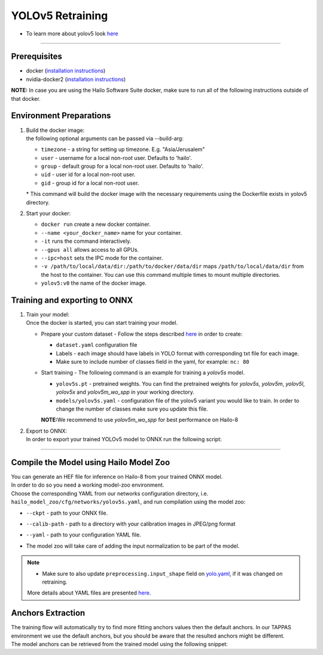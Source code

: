 =================
YOLOv5 Retraining
=================

* To learn more about yolov5 look `here <https://github.com/hailo-ai/yolov5>`_

----------

Prerequisites
-------------

* docker (\ `installation instructions <https://docs.docker.com/engine/install/ubuntu/>`_\ )
* nvidia-docker2 (\ `installation instructions <https://docs.nvidia.com/datacenter/cloud-native/container-toolkit/install-guide.html>`_\ )


**NOTE:**  In case you are using the Hailo Software Suite docker, make sure to run all of the following instructions outside of that docker.

Environment Preparations
------------------------


#. | Build the docker image:

   .. raw:: html
      :name:validation

      <pre><code stage="docker_build">
      cd <span val="dockerfile_path">hailo_model_zoo/training/yolov5</span>
      docker build --build-arg timezone=`cat /etc/timezone` -t yolov5:v0 .
      </code></pre>

   | the following optional arguments can be passed via --build-arg:

   * ``timezone`` - a string for setting up timezone. E.g. "Asia/Jerusalem"
   * ``user`` - username for a local non-root user. Defaults to 'hailo'.
   * ``group`` - default group for a local non-root user. Defaults to 'hailo'.
   * ``uid`` - user id for a local non-root user.
   * ``gid`` - group id for a local non-root user.

   | * This command will build the docker image with the necessary requirements using the Dockerfile exists in yolov5 directory.  


#. | Start your docker:

   .. raw:: html
      :name:validation

      <code stage="docker_run">
      docker run <span val="replace_none">--name "your_docker_name"</span> -it --gpus all --ipc=host -v <span val="local_vol_path"> /path/to/local/data/dir</span>:<span val="docker_vol_path">/path/to/docker/data/dir</span> yolov5:v0
      </code>

   * ``docker run`` create a new docker container.
   * ``--name <your_docker_name>`` name for your container.
   * ``-it`` runs the command interactively.
   * ``--gpus all`` allows access to all GPUs.
   * ``--ipc=host`` sets the IPC mode for the container.
   * ``-v /path/to/local/data/dir:/path/to/docker/data/dir`` maps ``/path/to/local/data/dir`` from the host to the container. You can use this command multiple times to mount multiple directories.
   * ``yolov5:v0`` the name of the docker image.

Training and exporting to ONNX
------------------------------


#. | Train your model:
   | Once the docker is started, you can start training your model.

   * | Prepare your custom dataset - Follow the steps described `here <https://github.com/ultralytics/yolov5/wiki/Train-Custom-Data#1-create-dataset>`_ in order to create:

     * ``dataset.yaml`` configuration file
     * Labels - each image should have labels in YOLO format with corresponding txt file for each image.  
     * Make sure to include number of classes field in the yaml, for example: ``nc: 80``

   * | Start training - The following command is an example for training a *yolov5s* model.  

     .. raw:: html
        :name:validation
  
        <code stage="retrain">
        python train.py --img 640 --batch 16 --epochs 3 --data coco128.yaml --weights yolov5s.pt --cfg models/yolov5s.yaml
        </code>

     * ``yolov5s.pt`` - pretrained weights. You can find the pretrained weights for *yolov5s*\ , *yolov5m*\ , *yolov5l*\ , *yolov5x* and *yolov5m_wo_spp* in your working directory.
     * ``models/yolov5s.yaml`` - configuration file of the yolov5 variant you would like to train. In order to change the number of classes make sure you update this file.
    
     | **NOTE:**\ We recommend to use *yolov5m_wo_spp* for best performance on Hailo-8

#. | Export to ONNX:

   | In order to export your trained YOLOv5 model to ONNX run the following script:

   .. raw:: html
      :name:validation

      <code stage="export">
      python models/export.py --weights <span val="docker_pretrained_path">/path/to/trained/model.pt</span> --img 640 --batch 1  # export at 640x640 with batch size 1
      </code>

----

Compile the Model using Hailo Model Zoo
---------------------------------------

| You can generate an HEF file for inference on Hailo-8 from your trained ONNX model.
| In order to do so you need a working model-zoo environment.
| Choose the corresponding YAML from our networks configuration directory, i.e. ``hailo_model_zoo/cfg/networks/yolov5s.yaml``\ , and run compilation using the model zoo:  

.. raw:: html
   :name:validation

   <code stage="compile">
   hailomz compile --ckpt <span val="local_path_to_onnx">yolov5s.onnx</span> --calib-path <span val="calib_set_path">/path/to/calibration/imgs/dir/</span> --yaml <span val="yaml_file_path">path/to/yolov5s.yaml</span>
   </code>

* | ``--ckpt`` - path to  your ONNX file.
* | ``--calib-path`` - path to a directory with your calibration images in JPEG/png format
* | ``--yaml`` - path to your configuration YAML file.
* | The model zoo will take care of adding the input normalization to be part of the model.

.. note::
  - Make sure to also update ``preprocessing.input_shape`` field on `yolo.yaml <https://github.com/hailo-ai/hailo_model_zoo/blob/master/hailo_model_zoo/cfg/base/yolo.yaml>`_, if it was changed on retraining.
  
  More details about YAML files are presented `here <../../docs/YAML.rst>`_.

Anchors Extraction
------------------

| The training flow will automatically try to find more fitting anchors values then the default anchors. In our TAPPAS environment we use the default anchors, but you should be aware that the resulted anchors might be different.
| The model anchors can be retrieved from the trained model using the following snippet:

.. raw:: html
   :name:validation

   <pre><code stage="anchors">
   m = torch.load("last.pt")["model"]
   detect = list(m.children())[0][-1]
   print(detect.anchor_grid)
   </code></pre>
